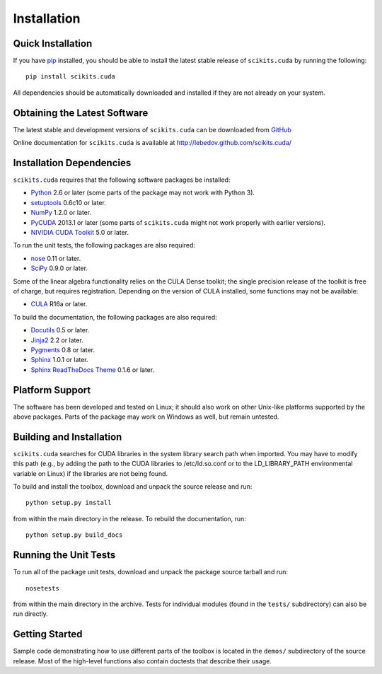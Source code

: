 .. -*- rst -*-

Installation
============

Quick Installation
------------------
If you have `pip <http://pypi.python.org/pypi/pip>`_ installed, you should be
able to install the latest stable release of ``scikits.cuda`` by running the
following::

   pip install scikits.cuda

All dependencies should be automatically downloaded and installed if they are
not already on your system.

Obtaining the Latest Software
-----------------------------
The latest stable and development versions of ``scikits.cuda`` can be downloaded from 
`GitHub <http://github.com/lebedov/scikits.cuda>`_

Online documentation for ``scikits.cuda`` is available at 
`<http://lebedov.github.com/scikits.cuda/>`_

Installation Dependencies
-------------------------
``scikits.cuda`` requires that the following software packages be
installed:

* `Python <http://www.python.org>`_ 2.6 or later (some parts of the package may
  not work with Python 3).
* `setuptools <http://pythonhosted.org/setuptools>`_ 0.6c10 or later.
* `NumPy <http://www.numpy.org>`_ 1.2.0 or later.
* `PyCUDA <http://mathema.tician.de/software/pycuda>`_ 2013.1 or later (some
  parts of ``scikits.cuda`` might not work properly with earlier versions).
* `NIVIDIA CUDA Toolkit <http://www.nvidia.com/object/cuda_home_new.html>`_ 5.0 or later.

To run the unit tests, the following packages are also required:

* `nose <http://code.google.com/p/python-nose/>`_ 0.11 or later.
* `SciPy <http://www.scipy.org>`_ 0.9.0 or later.

Some of the linear algebra functionality relies on the CULA Dense toolkit; 
the single precision release of the toolkit is free of charge, but requires registration. 
Depending on the version of CULA installed, some functions may not be available:

* `CULA <http://www.culatools.com/dense/>`_ R16a or later.

To build the documentation, the following packages are also required:

* `Docutils <http://docutils.sourceforge.net>`_ 0.5 or later.
* `Jinja2 <http://jinja.pocoo.org>`_ 2.2 or later.
* `Pygments <http://pygments.org>`_ 0.8 or later.
* `Sphinx <http://sphinx.pocoo.org>`_ 1.0.1 or later.
* `Sphinx ReadTheDocs Theme
  <https://github.com/snide/sphinx_rtd_theme>`_ 0.1.6 or later.

Platform Support
----------------
The software has been developed and tested on Linux; it should also 
work on other Unix-like platforms supported by the above packages. Parts of the
package may work on Windows as well, but remain untested.

Building and Installation
-------------------------
``scikits.cuda`` searches for CUDA libraries in the system library
search path when imported. You may have to modify this path (e.g., by adding the
path to the CUDA libraries to /etc/ld.so.conf or to the
LD_LIBRARY_PATH environmental variable on Linux) if the libraries are
not being found.

To build and install the toolbox, download and unpack the source 
release and run::

   python setup.py install

from within the main directory in the release. To rebuild the
documentation, run::

   python setup.py build_docs

Running the Unit Tests
----------------------
To run all of the package unit tests, download and unpack the package source
tarball and run::

   nosetests

from within the main directory in the archive. Tests for individual
modules (found in the ``tests/`` subdirectory) can also be run
directly.

Getting Started
---------------
Sample code demonstrating how to use different parts of the toolbox is
located in the ``demos/`` subdirectory of the source release. Most of 
the high-level functions also contain doctests that describe their usage.

